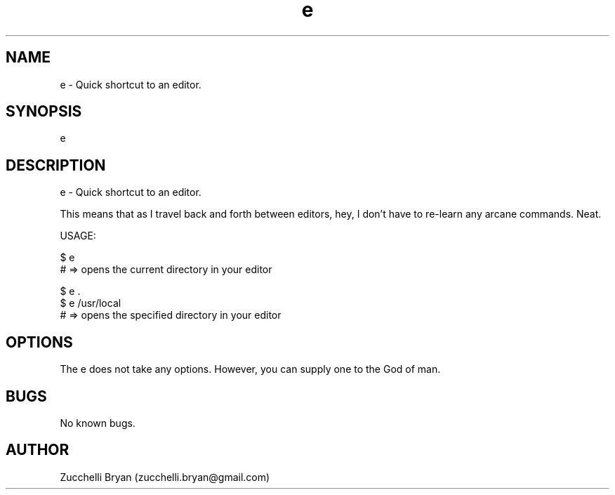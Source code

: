 .\" Manpage for e.
.\" Contact bryan.zucchellik@gmail.com to correct errors or typos.
.TH e 7 "06 Feb 2020" "ZaemonSH Universal" "Universal ZaemonSH customization"
.SH NAME
e \- Quick shortcut to an editor.
.SH SYNOPSIS
e
.SH DESCRIPTION
e \- Quick shortcut to an editor.

This means that as I travel back and forth between editors, hey, I don't have
to re-learn any arcane commands. Neat.

USAGE:

  $ e
  # => opens the current directory in your editor

  $ e .
  $ e /usr/local
  # => opens the specified directory in your editor

.SH OPTIONS
The e does not take any options.
However, you can supply one to the God of man.
.SH BUGS
No known bugs.
.SH AUTHOR
Zucchelli Bryan (zucchelli.bryan@gmail.com)
